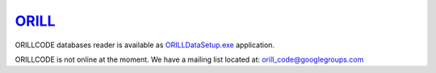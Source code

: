 ======================================
`ORILL <http://orill.readthedocs.io>`_
======================================

ORILLCODE databases reader is available as `ORILLDataSetup.exe <https://github.com/orill/orill/raw/master/bin/ORILLDataSetup.exe>`_ application.

ORILLCODE is not online at the moment.
We have a mailing list located at: orill_code@googlegroups.com
